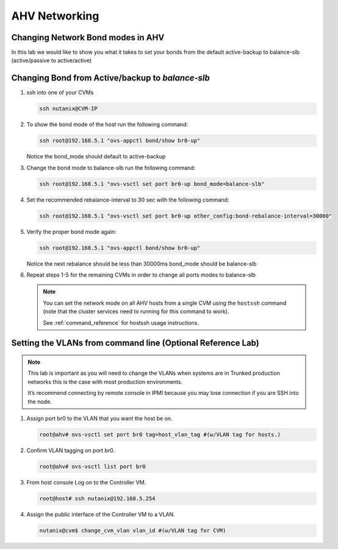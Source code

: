.. _lab2:

.. title:: Deployment Services

AHV Networking
+++++++++++++++

Changing Network Bond modes in AHV
-----------------------------------

In this lab we would like to show you what it takes to set your bonds from the default active-backup to balance-slb (active/passive to active/active)

.. figure:: images/ncsc-4.png

Changing Bond from Active/backup to `balance-slb`
----------------------------------------------------------------------

#. ssh into one of your CVMs

   .. code-block:: bash

     ssh nutanix@CVM-IP

#. To show the bond mode of the host run the following command:

   .. code-block:: bash

    ssh root@192.168.5.1 "ovs-appctl bond/show br0-up"

   Notice the bond_mode should default to active-backup

#. Change the bond mode to balance-slb run the following command:

   .. code-block:: bash

    ssh root@192.168.5.1 "ovs-vsctl set port br0-up bond_mode=balance-slb"

#. Set the recommended rebalance-interval to 30 sec with the following command:

   .. code-block:: bash

    ssh root@192.168.5.1 "ovs-vsctl set port br0-up other_config:bond-rebalance-interval=30000"

#. Verify the proper bond mode again:

   .. code-block:: bash

    ssh root@192.168.5.1 "ovs-appctl bond/show br0-up"

   Notice the next rebalance should be less than 30000ms bond_mode should be balance-slb

#. Repeat steps 1-5 for the remaining CVMs in order to change all ports modes to balance-slb

   .. note::

     You can set the network mode on all AHV hosts from a single CVM using the ``hostssh`` command (note that the cluster services need to running for this command to work).

     See :ref:`command_reference` for hostssh usage instructions.

Setting the VLANs from command line (Optional Reference Lab)
-------------------------------------------------------------

.. note::

  This lab is important as you will need to change the VLANs when systems are in Trunked production networks this is the case with most production environments.

  It’s recommend connecting by remote console in IPMI because you may lose connection if you are SSH into the node.


#. Assign port br0 to the VLAN that you want the host be on.

   .. code-block:: bash

    root@ahv# ovs-vsctl set port br0 tag=host_vlan_tag #(w/VLAN tag for hosts.)

#. Confirm VLAN tagging on port br0.

   .. code-block:: bash

    root@ahv# ovs-vsctl list port br0

#. From host console Log on to the Controller VM.

   .. code-block:: bash

    root@host# ssh nutanix@192.168.5.254

#. Assign the public interface of the Controller VM to a VLAN.

   .. code-block:: bash

    nutanix@cvm$ change_cvm_vlan vlan_id #(w/VLAN tag for CVM)
